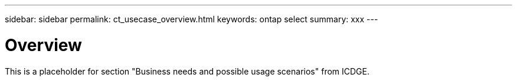 ---
sidebar: sidebar
permalink: ct_usecase_overview.html
keywords: ontap select
summary: xxx
---

= Overview
:hardbreaks:
:nofooter:
:icons: font
:linkattrs:
:imagesdir: ./media/

[.lead]
This is a placeholder for section "Business needs and possible usage scenarios" from ICDGE.
